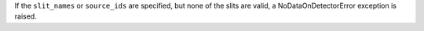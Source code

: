 If the ``slit_names`` or ``source_ids`` are specified, but none of the slits are valid, a NoDataOnDetectorError exception is raised.
